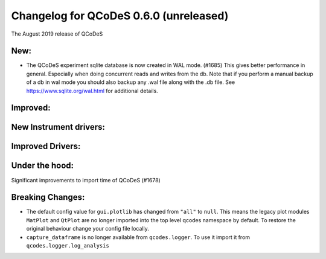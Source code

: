 Changelog for QCoDeS 0.6.0 (unreleased)
========================================

The August 2019 release of QCoDeS

New:
____

* The QCoDeS experiment sqlite database is now created in WAL mode. (#1685)
  This gives better performance in general. Especially when doing concurrent reads and writes from the db.
  Note that if you perform a manual backup of a db in wal mode you should also backup any .wal file along
  with the .db file. See https://www.sqlite.org/wal.html for additional details.

Improved:
_________

New Instrument drivers:
_______________________

Improved Drivers:
_________________

Under the hood:
_______________

Significant improvements to import time of QCoDeS (#1678)

Breaking Changes:
_________________

* The default config value for ``gui.plotlib`` has changed from ``"all"`` to ``null``. This means the
  legacy plot modules ``MatPlot`` and ``QtPlot`` are no longer imported into the top level qcodes namespace by
  default. To restore the original behaviour change your config file locally.

* ``capture_dataframe`` is no longer available from ``qcodes.logger``. To use it import it
  from ``qcodes.logger.log_analysis``
